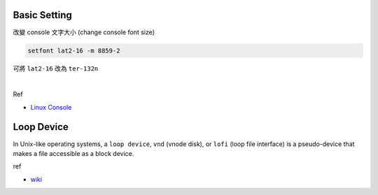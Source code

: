 Basic Setting
================


改變 console 文字大小 (change console font size)

.. code:: 

  setfont lat2-16 -m 8859-2


可將 ``lat2-16`` 改為 ``ter-132n``

|

Ref

- `Linux Console <https://wiki.archlinux.org/index.php/Linux_console#Fonts>`_




Loop Device
=============

In Unix-like operating systems, a ``loop device``, ``vnd`` (vnode disk), or ``lofi`` (loop file interface) is a pseudo-device that makes a file accessible as a block device.


ref

- `wiki <https://en.wikipedia.org/wiki/Loop_device>`_
